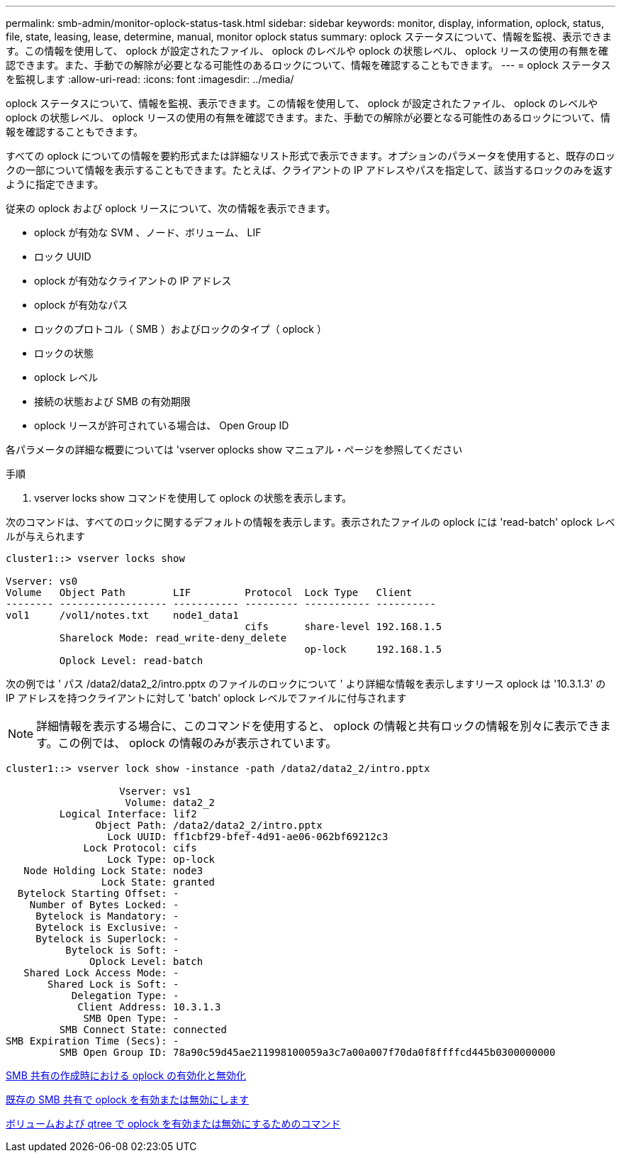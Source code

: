 ---
permalink: smb-admin/monitor-oplock-status-task.html 
sidebar: sidebar 
keywords: monitor, display, information, oplock, status, file, state, leasing, lease, determine, manual, monitor oplock status 
summary: oplock ステータスについて、情報を監視、表示できます。この情報を使用して、 oplock が設定されたファイル、 oplock のレベルや oplock の状態レベル、 oplock リースの使用の有無を確認できます。また、手動での解除が必要となる可能性のあるロックについて、情報を確認することもできます。 
---
= oplock ステータスを監視します
:allow-uri-read: 
:icons: font
:imagesdir: ../media/


[role="lead"]
oplock ステータスについて、情報を監視、表示できます。この情報を使用して、 oplock が設定されたファイル、 oplock のレベルや oplock の状態レベル、 oplock リースの使用の有無を確認できます。また、手動での解除が必要となる可能性のあるロックについて、情報を確認することもできます。

すべての oplock についての情報を要約形式または詳細なリスト形式で表示できます。オプションのパラメータを使用すると、既存のロックの一部について情報を表示することもできます。たとえば、クライアントの IP アドレスやパスを指定して、該当するロックのみを返すように指定できます。

従来の oplock および oplock リースについて、次の情報を表示できます。

* oplock が有効な SVM 、ノード、ボリューム、 LIF
* ロック UUID
* oplock が有効なクライアントの IP アドレス
* oplock が有効なパス
* ロックのプロトコル（ SMB ）およびロックのタイプ（ oplock ）
* ロックの状態
* oplock レベル
* 接続の状態および SMB の有効期限
* oplock リースが許可されている場合は、 Open Group ID


各パラメータの詳細な概要については 'vserver oplocks show マニュアル・ページを参照してください

.手順
. vserver locks show コマンドを使用して oplock の状態を表示します。


次のコマンドは、すべてのロックに関するデフォルトの情報を表示します。表示されたファイルの oplock には 'read-batch' oplock レベルが与えられます

[listing]
----
cluster1::> vserver locks show

Vserver: vs0
Volume   Object Path        LIF         Protocol  Lock Type   Client
-------- ------------------ ----------- --------- ----------- ----------
vol1     /vol1/notes.txt    node1_data1
                                        cifs      share-level 192.168.1.5
         Sharelock Mode: read_write-deny_delete
                                                  op-lock     192.168.1.5
         Oplock Level: read-batch
----
次の例では ' パス /data2/data2_2/intro.pptx のファイルのロックについて ' より詳細な情報を表示しますリース oplock は '10.3.1.3' の IP アドレスを持つクライアントに対して 'batch' oplock レベルでファイルに付与されます

[NOTE]
====
詳細情報を表示する場合に、このコマンドを使用すると、 oplock の情報と共有ロックの情報を別々に表示できます。この例では、 oplock の情報のみが表示されています。

====
[listing]
----
cluster1::> vserver lock show -instance -path /data2/data2_2/intro.pptx

                   Vserver: vs1
                    Volume: data2_2
         Logical Interface: lif2
               Object Path: /data2/data2_2/intro.pptx
                 Lock UUID: ff1cbf29-bfef-4d91-ae06-062bf69212c3
             Lock Protocol: cifs
                 Lock Type: op-lock
   Node Holding Lock State: node3
                Lock State: granted
  Bytelock Starting Offset: -
    Number of Bytes Locked: -
     Bytelock is Mandatory: -
     Bytelock is Exclusive: -
     Bytelock is Superlock: -
          Bytelock is Soft: -
              Oplock Level: batch
   Shared Lock Access Mode: -
       Shared Lock is Soft: -
           Delegation Type: -
            Client Address: 10.3.1.3
             SMB Open Type: -
         SMB Connect State: connected
SMB Expiration Time (Secs): -
         SMB Open Group ID: 78a90c59d45ae211998100059a3c7a00a007f70da0f8ffffcd445b0300000000
----
xref:enable-disable-oplocks-when-creating-shares-task.adoc[SMB 共有の作成時における oplock の有効化と無効化]

xref:enable-disable-oplocks-existing-shares-task.adoc[既存の SMB 共有で oplock を有効または無効にします]

xref:commands-oplocks-volumes-qtrees-reference.adoc[ボリュームおよび qtree で oplock を有効または無効にするためのコマンド]
